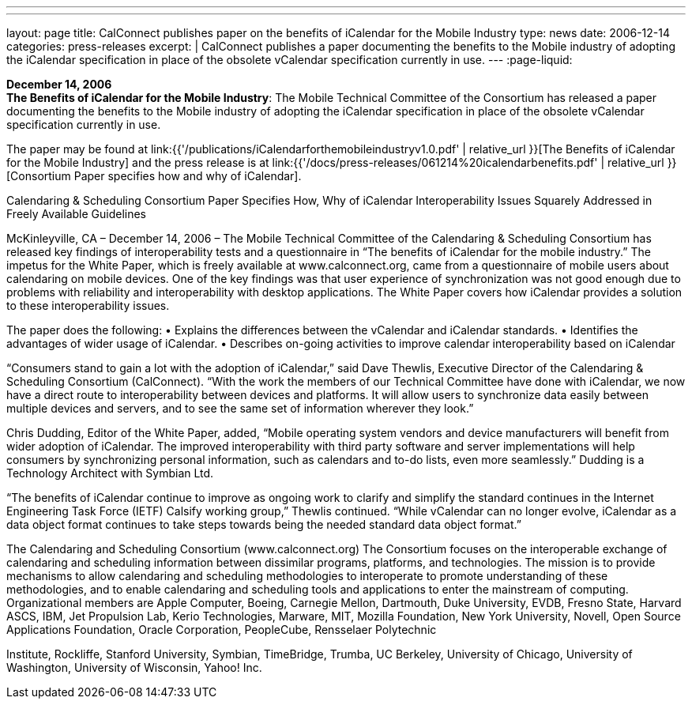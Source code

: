 ---
---
layout: page
title:  CalConnect publishes paper on the benefits of iCalendar for the Mobile Industry
type: news
date: 2006-12-14
categories: press-releases
excerpt: |
  CalConnect publishes a paper documenting the benefits to the Mobile industry of
  adopting the iCalendar specification in place of the obsolete vCalendar
  specification currently in use.
---
:page-liquid:

*December 14, 2006* +
*The Benefits of iCalendar for the Mobile Industry*: The Mobile
Technical Committee of the Consortium has released a paper documenting
the benefits to the Mobile industry of adopting the iCalendar
specification in place of the obsolete vCalendar specification currently
in use.

The paper may be found at
link:{{'/publications/iCalendarforthemobileindustryv1.0.pdf' | relative_url }}[The Benefits of iCalendar for the Mobile Industry]
and the press release is
at
link:{{'/docs/press-releases/061214%20icalendarbenefits.pdf' | relative_url }}[Consortium Paper specifies how and why of iCalendar].


Calendaring & Scheduling Consortium Paper Specifies How, Why of iCalendar 
Interoperability Issues Squarely Addressed in Freely Available Guidelines 
 
McKinleyville, CA – December 14, 2006 – The Mobile Technical Committee of the 
Calendaring & Scheduling Consortium has released key findings of interoperability tests 
and a questionnaire in “The benefits of iCalendar for the mobile industry.” The 
impetus for the White Paper, which is freely available at www.calconnect.org, came from 
a questionnaire of mobile users about calendaring on mobile devices. One of the key 
findings was that user experience of synchronization was not good enough due to 
problems with reliability and interoperability with desktop applications. The White Paper 
covers how iCalendar provides a solution to these interoperability issues. 
 
The paper does the following: 
• Explains the differences between the vCalendar and iCalendar standards. 
• Identifies the advantages of wider usage of iCalendar. 
• Describes on-going activities to improve calendar interoperability based on iCalendar 
 
“Consumers stand to gain a lot with the adoption of iCalendar,” said Dave Thewlis, 
Executive Director of the Calendaring & Scheduling Consortium (CalConnect). “With 
the work the members of our Technical Committee have done with iCalendar, we now 
have a direct route to interoperability between devices and platforms. It will allow users 
to synchronize data easily between multiple devices and servers, and to see the same set 
of information wherever they look.” 
 
Chris Dudding, Editor of the White Paper, added, “Mobile operating system vendors and 
device manufacturers will benefit from wider adoption of iCalendar. The improved 
interoperability with third party software and server implementations will help consumers 
by synchronizing personal information, such as calendars and to-do lists, even more 
seamlessly.” Dudding is a Technology Architect with Symbian Ltd.  
 
“The benefits of iCalendar continue to improve as ongoing work to clarify and 
simplify the standard continues in the Internet Engineering Task Force (IETF) Calsify 
working group,” Thewlis continued. “While vCalendar can no longer evolve, iCalendar 
as a data object format continues to take steps towards being the needed standard data 
object format.” 
 
The Calendaring and Scheduling Consortium (www.calconnect.org)  
The Consortium focuses on the interoperable exchange of calendaring and scheduling  
information between dissimilar programs, platforms, and technologies. The mission is to  
provide mechanisms to allow calendaring and scheduling methodologies to interoperate  
to promote understanding of these methodologies, and to enable calendaring and  
scheduling tools and applications to enter the mainstream of computing. Organizational  
members are Apple Computer, Boeing, Carnegie Mellon, Dartmouth, Duke University,  
EVDB, Fresno State, Harvard ASCS, IBM, Jet Propulsion Lab, Kerio Technologies, 
Marware, MIT, Mozilla Foundation, New York University, Novell, Open Source 
Applications Foundation, Oracle Corporation, PeopleCube, Rensselaer Polytechnic

Institute, Rockliffe, Stanford University, Symbian, TimeBridge, Trumba, UC Berkeley, 
University of Chicago, University of Washington, University of Wisconsin, Yahoo! Inc.

